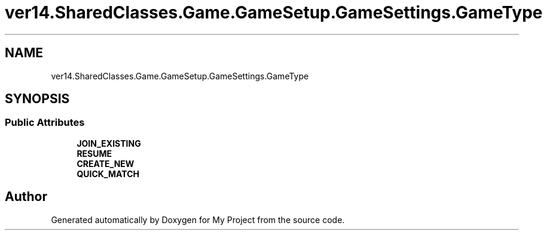 .TH "ver14.SharedClasses.Game.GameSetup.GameSettings.GameType" 3 "Sun Apr 24 2022" "My Project" \" -*- nroff -*-
.ad l
.nh
.SH NAME
ver14.SharedClasses.Game.GameSetup.GameSettings.GameType
.SH SYNOPSIS
.br
.PP
.SS "Public Attributes"

.in +1c
.ti -1c
.RI "\fBJOIN_EXISTING\fP"
.br
.ti -1c
.RI "\fBRESUME\fP"
.br
.ti -1c
.RI "\fBCREATE_NEW\fP"
.br
.ti -1c
.RI "\fBQUICK_MATCH\fP"
.br
.in -1c

.SH "Author"
.PP 
Generated automatically by Doxygen for My Project from the source code\&.
